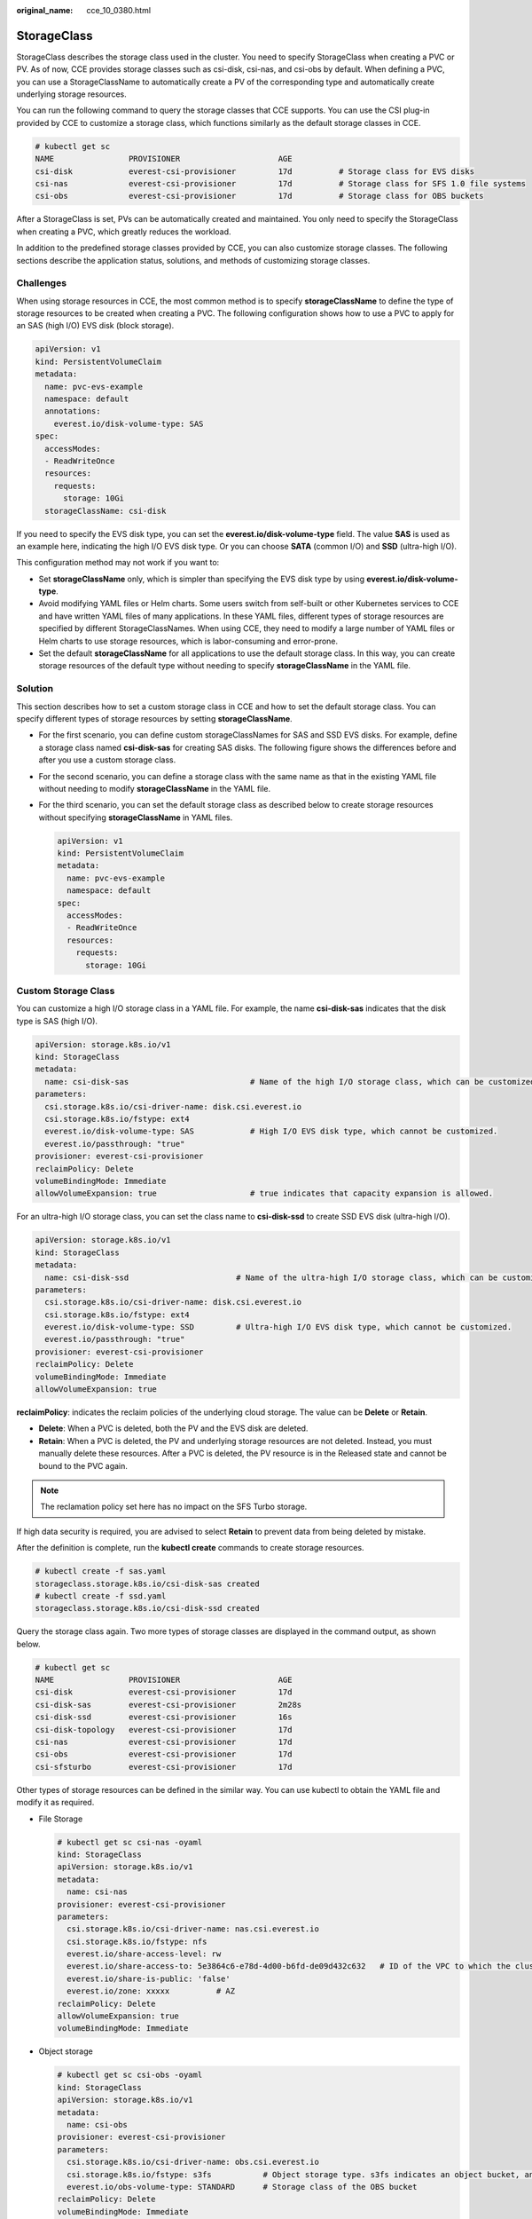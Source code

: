 :original_name: cce_10_0380.html

.. _cce_10_0380:

StorageClass
============

StorageClass describes the storage class used in the cluster. You need to specify StorageClass when creating a PVC or PV. As of now, CCE provides storage classes such as csi-disk, csi-nas, and csi-obs by default. When defining a PVC, you can use a StorageClassName to automatically create a PV of the corresponding type and automatically create underlying storage resources.

You can run the following command to query the storage classes that CCE supports. You can use the CSI plug-in provided by CCE to customize a storage class, which functions similarly as the default storage classes in CCE.

.. code-block::

   # kubectl get sc
   NAME                PROVISIONER                     AGE
   csi-disk            everest-csi-provisioner         17d          # Storage class for EVS disks
   csi-nas             everest-csi-provisioner         17d          # Storage class for SFS 1.0 file systems
   csi-obs             everest-csi-provisioner         17d          # Storage class for OBS buckets

After a StorageClass is set, PVs can be automatically created and maintained. You only need to specify the StorageClass when creating a PVC, which greatly reduces the workload.

In addition to the predefined storage classes provided by CCE, you can also customize storage classes. The following sections describe the application status, solutions, and methods of customizing storage classes.

Challenges
----------

When using storage resources in CCE, the most common method is to specify **storageClassName** to define the type of storage resources to be created when creating a PVC. The following configuration shows how to use a PVC to apply for an SAS (high I/O) EVS disk (block storage).

.. code-block::

   apiVersion: v1
   kind: PersistentVolumeClaim
   metadata:
     name: pvc-evs-example
     namespace: default
     annotations:
       everest.io/disk-volume-type: SAS
   spec:
     accessModes:
     - ReadWriteOnce
     resources:
       requests:
         storage: 10Gi
     storageClassName: csi-disk

If you need to specify the EVS disk type, you can set the **everest.io/disk-volume-type** field. The value **SAS** is used as an example here, indicating the high I/O EVS disk type. Or you can choose **SATA** (common I/O) and **SSD** (ultra-high I/O).

This configuration method may not work if you want to:

-  Set **storageClassName** only, which is simpler than specifying the EVS disk type by using **everest.io/disk-volume-type**.
-  Avoid modifying YAML files or Helm charts. Some users switch from self-built or other Kubernetes services to CCE and have written YAML files of many applications. In these YAML files, different types of storage resources are specified by different StorageClassNames. When using CCE, they need to modify a large number of YAML files or Helm charts to use storage resources, which is labor-consuming and error-prone.
-  Set the default **storageClassName** for all applications to use the default storage class. In this way, you can create storage resources of the default type without needing to specify **storageClassName** in the YAML file.

Solution
--------

This section describes how to set a custom storage class in CCE and how to set the default storage class. You can specify different types of storage resources by setting **storageClassName**.

-  For the first scenario, you can define custom storageClassNames for SAS and SSD EVS disks. For example, define a storage class named **csi-disk-sas** for creating SAS disks. The following figure shows the differences before and after you use a custom storage class.

   |image1|

-  For the second scenario, you can define a storage class with the same name as that in the existing YAML file without needing to modify **storageClassName** in the YAML file.

-  For the third scenario, you can set the default storage class as described below to create storage resources without specifying **storageClassName** in YAML files.

   .. code-block::

      apiVersion: v1
      kind: PersistentVolumeClaim
      metadata:
        name: pvc-evs-example
        namespace: default
      spec:
        accessModes:
        - ReadWriteOnce
        resources:
          requests:
            storage: 10Gi

Custom Storage Class
--------------------

You can customize a high I/O storage class in a YAML file. For example, the name **csi-disk-sas** indicates that the disk type is SAS (high I/O).

.. code-block::

   apiVersion: storage.k8s.io/v1
   kind: StorageClass
   metadata:
     name: csi-disk-sas                          # Name of the high I/O storage class, which can be customized.
   parameters:
     csi.storage.k8s.io/csi-driver-name: disk.csi.everest.io
     csi.storage.k8s.io/fstype: ext4
     everest.io/disk-volume-type: SAS            # High I/O EVS disk type, which cannot be customized.
     everest.io/passthrough: "true"
   provisioner: everest-csi-provisioner
   reclaimPolicy: Delete
   volumeBindingMode: Immediate
   allowVolumeExpansion: true                    # true indicates that capacity expansion is allowed.

For an ultra-high I/O storage class, you can set the class name to **csi-disk-ssd** to create SSD EVS disk (ultra-high I/O).

.. code-block::

   apiVersion: storage.k8s.io/v1
   kind: StorageClass
   metadata:
     name: csi-disk-ssd                       # Name of the ultra-high I/O storage class, which can be customized.
   parameters:
     csi.storage.k8s.io/csi-driver-name: disk.csi.everest.io
     csi.storage.k8s.io/fstype: ext4
     everest.io/disk-volume-type: SSD         # Ultra-high I/O EVS disk type, which cannot be customized.
     everest.io/passthrough: "true"
   provisioner: everest-csi-provisioner
   reclaimPolicy: Delete
   volumeBindingMode: Immediate
   allowVolumeExpansion: true

**reclaimPolicy**: indicates the reclaim policies of the underlying cloud storage. The value can be **Delete** or **Retain**.

-  **Delete**: When a PVC is deleted, both the PV and the EVS disk are deleted.
-  **Retain**: When a PVC is deleted, the PV and underlying storage resources are not deleted. Instead, you must manually delete these resources. After a PVC is deleted, the PV resource is in the Released state and cannot be bound to the PVC again.

.. note::

   The reclamation policy set here has no impact on the SFS Turbo storage.

If high data security is required, you are advised to select **Retain** to prevent data from being deleted by mistake.

After the definition is complete, run the **kubectl create** commands to create storage resources.

.. code-block::

   # kubectl create -f sas.yaml
   storageclass.storage.k8s.io/csi-disk-sas created
   # kubectl create -f ssd.yaml
   storageclass.storage.k8s.io/csi-disk-ssd created

Query the storage class again. Two more types of storage classes are displayed in the command output, as shown below.

.. code-block::

   # kubectl get sc
   NAME                PROVISIONER                     AGE
   csi-disk            everest-csi-provisioner         17d
   csi-disk-sas        everest-csi-provisioner         2m28s
   csi-disk-ssd        everest-csi-provisioner         16s
   csi-disk-topology   everest-csi-provisioner         17d
   csi-nas             everest-csi-provisioner         17d
   csi-obs             everest-csi-provisioner         17d
   csi-sfsturbo        everest-csi-provisioner         17d

Other types of storage resources can be defined in the similar way. You can use kubectl to obtain the YAML file and modify it as required.

-  File Storage

   .. code-block::

      # kubectl get sc csi-nas -oyaml
      kind: StorageClass
      apiVersion: storage.k8s.io/v1
      metadata:
        name: csi-nas
      provisioner: everest-csi-provisioner
      parameters:
        csi.storage.k8s.io/csi-driver-name: nas.csi.everest.io
        csi.storage.k8s.io/fstype: nfs
        everest.io/share-access-level: rw
        everest.io/share-access-to: 5e3864c6-e78d-4d00-b6fd-de09d432c632   # ID of the VPC to which the cluster belongs
        everest.io/share-is-public: 'false'
        everest.io/zone: xxxxx          # AZ
      reclaimPolicy: Delete
      allowVolumeExpansion: true
      volumeBindingMode: Immediate

-  Object storage

   .. code-block::

      # kubectl get sc csi-obs -oyaml
      kind: StorageClass
      apiVersion: storage.k8s.io/v1
      metadata:
        name: csi-obs
      provisioner: everest-csi-provisioner
      parameters:
        csi.storage.k8s.io/csi-driver-name: obs.csi.everest.io
        csi.storage.k8s.io/fstype: s3fs           # Object storage type. s3fs indicates an object bucket, and obsfs indicates a parallel file system.
        everest.io/obs-volume-type: STANDARD      # Storage class of the OBS bucket
      reclaimPolicy: Delete
      volumeBindingMode: Immediate

Setting a Default Storage Class
-------------------------------

You can specify a storage class as the default class. In this way, if you do not specify **storageClassName** when creating a PVC, the PVC is created using the default storage class.

For example, to specify **csi-disk-ssd** as the default storage class, edit your YAML file as follows:

.. code-block::

   apiVersion: storage.k8s.io/v1
   kind: StorageClass
   metadata:
     name: csi-disk-ssd
     annotations:
       storageclass.kubernetes.io/is-default-class: "true"   # Specifies the default storage class in a cluster. A cluster can have only one default storage class.
   parameters:
     csi.storage.k8s.io/csi-driver-name: disk.csi.everest.io
     csi.storage.k8s.io/fstype: ext4
     everest.io/disk-volume-type: SSD
     everest.io/passthrough: "true"
   provisioner: everest-csi-provisioner
   reclaimPolicy: Delete
   volumeBindingMode: Immediate
   allowVolumeExpansion: true

Delete the created csi-disk-ssd disk, run the **kubectl create** command to create a csi-disk-ssd disk again, and then query the storage class. The following information is displayed.

.. code-block::

   # kubectl delete sc csi-disk-ssd
   storageclass.storage.k8s.io "csi-disk-ssd" deleted
   # kubectl create -f ssd.yaml
   storageclass.storage.k8s.io/csi-disk-ssd created
   # kubectl get sc
   NAME                     PROVISIONER                     AGE
   csi-disk                 everest-csi-provisioner         17d
   csi-disk-sas             everest-csi-provisioner         114m
   csi-disk-ssd (default)   everest-csi-provisioner         9s
   csi-disk-topology        everest-csi-provisioner         17d
   csi-nas                  everest-csi-provisioner         17d
   csi-obs                  everest-csi-provisioner         17d
   csi-sfsturbo             everest-csi-provisioner         17d

Verification
------------

-  Use **csi-disk-sas** to create a PVC.

   .. code-block::

      apiVersion: v1
      kind: PersistentVolumeClaim
      metadata:
        name:  sas-disk
      spec:
        accessModes:
        - ReadWriteOnce
        resources:
          requests:
            storage: 10Gi
        storageClassName: csi-disk-sas

   Create a storage class and view its details. As shown below, the object can be created and the value of **STORAGECLASS** is **csi-disk-sas**.

   .. code-block::

      # kubectl create -f sas-disk.yaml
      persistentvolumeclaim/sas-disk created
      # kubectl get pvc
      NAME       STATUS   VOLUME                                     CAPACITY   ACCESS MODES   STORAGECLASS   AGE
      sas-disk   Bound    pvc-6e2f37f9-7346-4419-82f7-b42e79f7964c   10Gi       RWO            csi-disk-sas   24s
      # kubectl get pv
      NAME                                       CAPACITY   ACCESS MODES   RECLAIM POLICY   STATUS      CLAIM                     STORAGECLASS   REASON   AGE
      pvc-6e2f37f9-7346-4419-82f7-b42e79f7964c   10Gi       RWO            Delete           Bound       default/sas-disk          csi-disk-sas            30s

   View the PVC details on the CCE console. On the PV details page, you can see that the disk type is high I/O.

-  If **storageClassName** is not specified, the default configuration is used, as shown below.

   .. code-block::

      apiVersion: v1
      kind: PersistentVolumeClaim
      metadata:
        name:  ssd-disk
      spec:
        accessModes:
        - ReadWriteOnce
        resources:
          requests:
            storage: 10Gi

   Create and view the storage resource. You can see that the storage class of PVC ssd-disk is csi-disk-ssd, indicating that csi-disk-ssd is used by default.

   .. code-block::

      # kubectl create -f ssd-disk.yaml
      persistentvolumeclaim/ssd-disk created
      # kubectl get pvc
      NAME       STATUS   VOLUME                                     CAPACITY   ACCESS MODES   STORAGECLASS   AGE
      sas-disk   Bound    pvc-6e2f37f9-7346-4419-82f7-b42e79f7964c   10Gi       RWO            csi-disk-sas   16m
      ssd-disk   Bound    pvc-4d2b059c-0d6c-44af-9994-f74d01c78731   10Gi       RWO            csi-disk-ssd   10s
      # kubectl get pv
      NAME                                       CAPACITY   ACCESS MODES   RECLAIM POLICY   STATUS      CLAIM                     STORAGECLASS   REASON   AGE
      pvc-4d2b059c-0d6c-44af-9994-f74d01c78731   10Gi       RWO            Delete           Bound       default/ssd-disk          csi-disk-ssd            15s
      pvc-6e2f37f9-7346-4419-82f7-b42e79f7964c   10Gi       RWO            Delete           Bound       default/sas-disk          csi-disk-sas            17m

   View the PVC details on the CCE console. On the PV details page, you can see that the disk type is ultra-high I/O.

.. |image1| image:: /_static/images/en-us_image_0000001517903252.png
